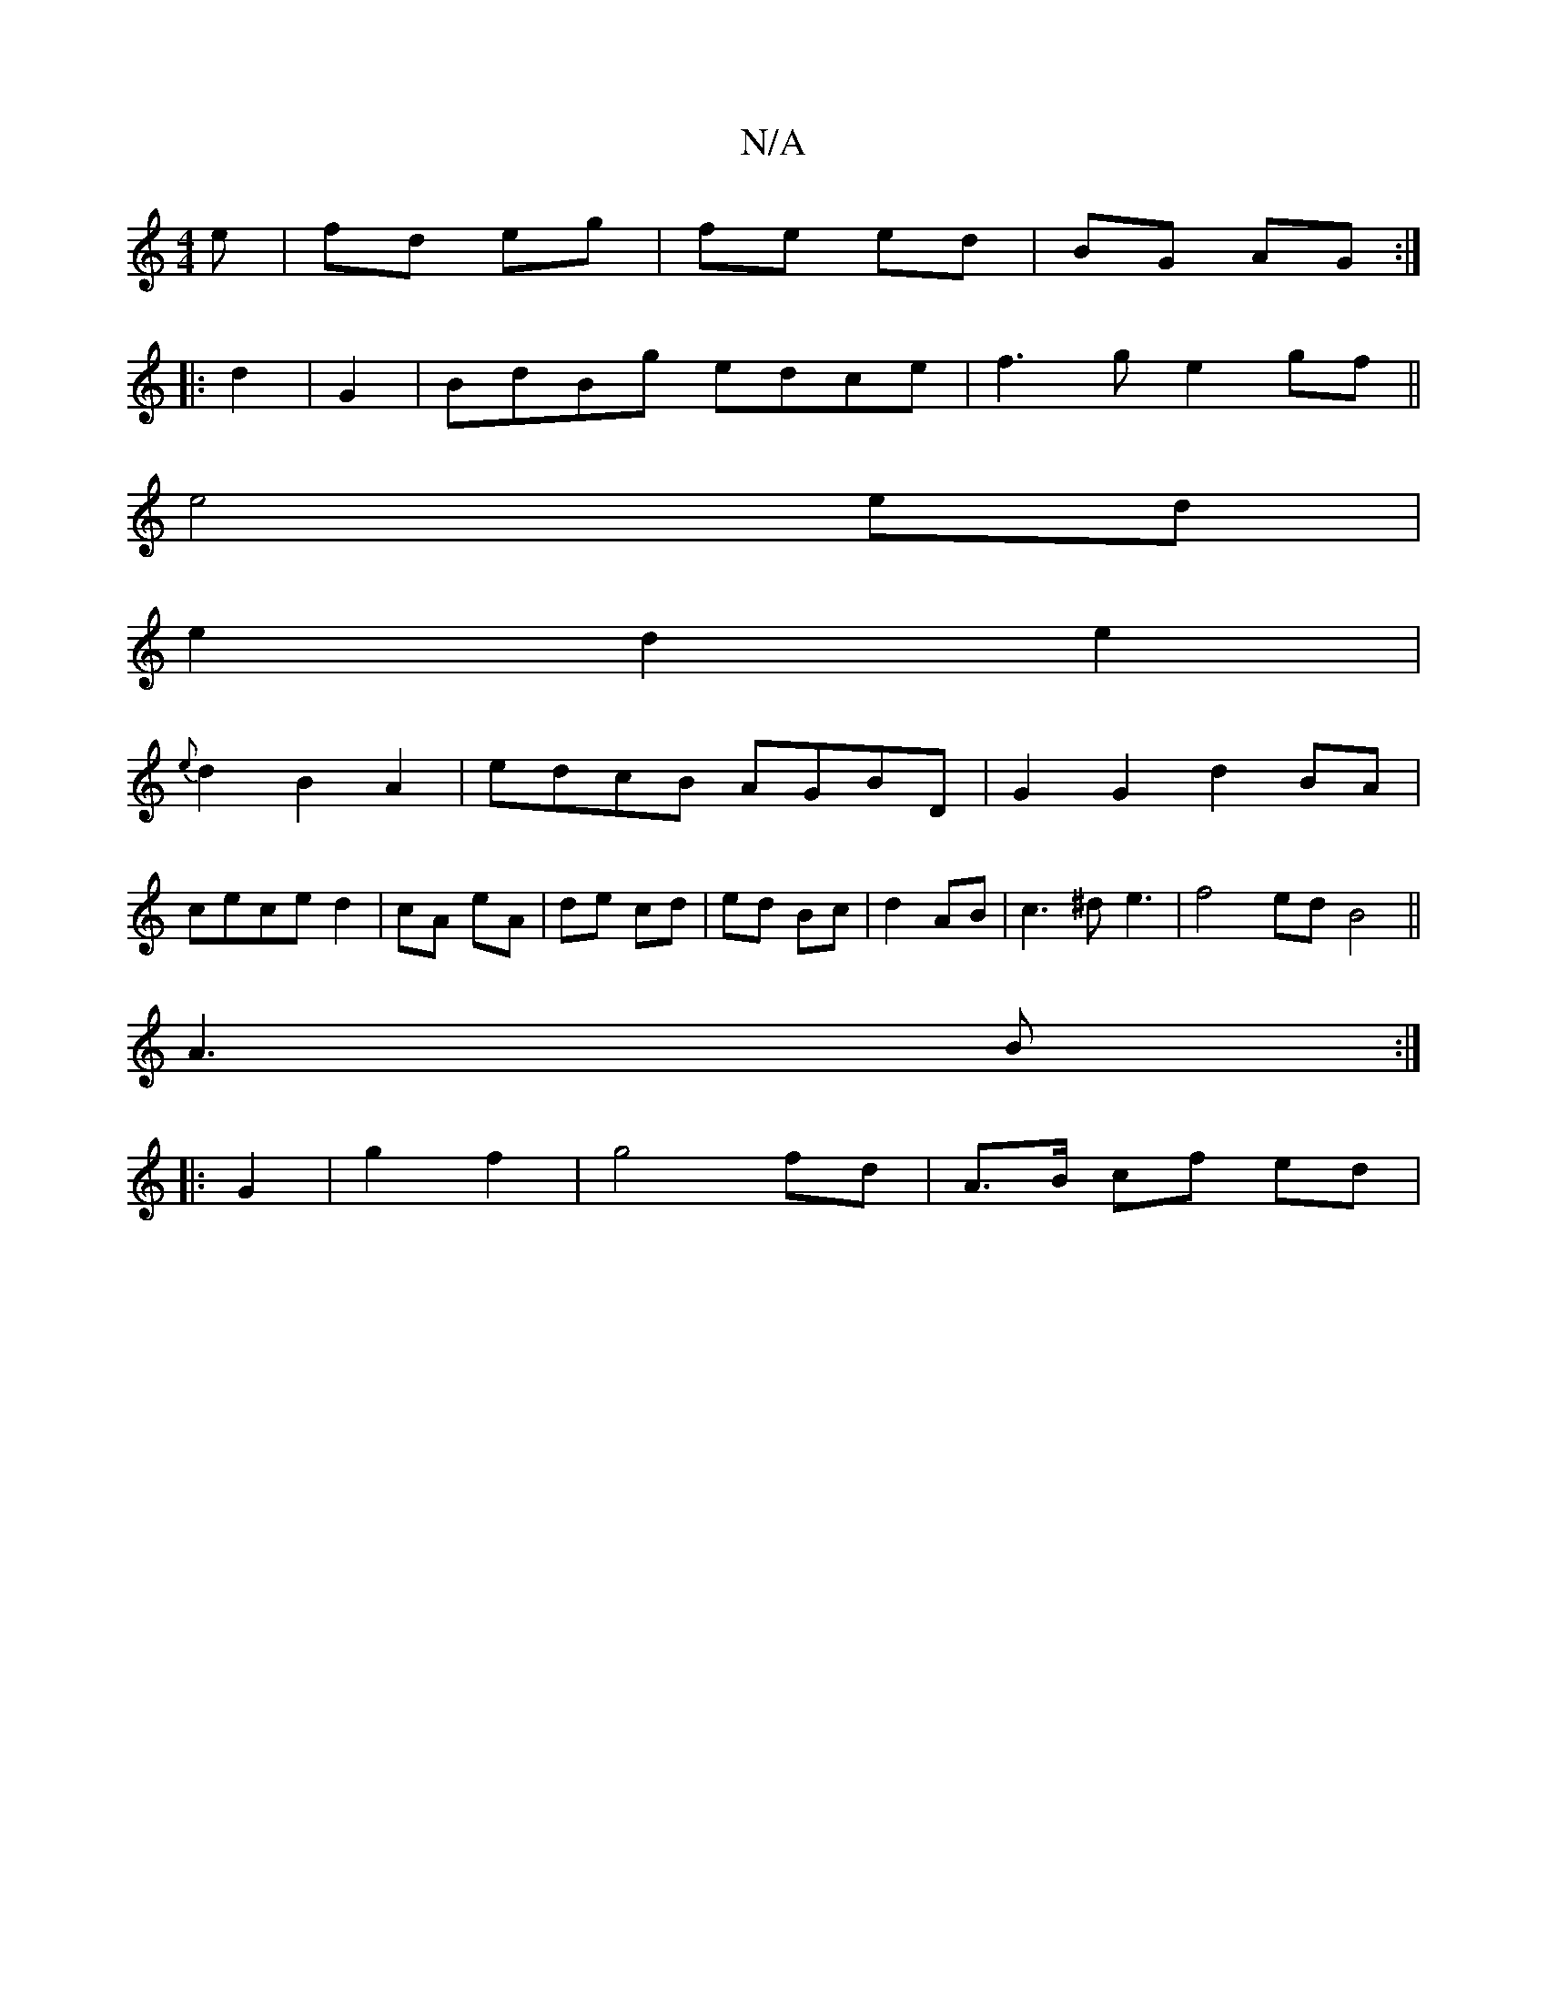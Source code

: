 X:1
T:N/A
M:4/4
R:N/A
K:Cmajor
e|fd eg|fe ed|BG AG:|
|:d2|G2 | BdBg edce | f3 g e2 gf||
e4 ed|
e2d2e2|
{e}d2 B2A2|edcB AGBD| G2G2 d2 BA|
cece d2|cA eA|de cd|ed Bc|d2 AB|c3 ^d e3|f4 ed B4||
A3 B:|
|: G2|g2 f2 | g4 fd | A>B cf- ed |
